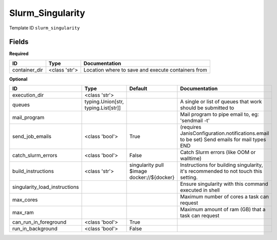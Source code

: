 Slurm_Singularity
=================

Template ID ``slurm_singularity``

Fields
-------

**Required**

=============  =============  ==================================================
ID             Type           Documentation
=============  =============  ==================================================
container_dir  <class 'str'>  Location where to save and execute containers from
=============  =============  ==================================================

**Optional**

=============================  ===================================  ==========================================  ==========================================================================================
ID                             Type                                 Default                                     Documentation
=============================  ===================================  ==========================================  ==========================================================================================
execution_dir                  <class 'str'>
queues                         typing.Union[str, typing.List[str]]                                              A single or list of queues that work should be submitted to
mail_program                                                                                                    Mail program to pipe email to, eg: 'sendmail -t'
send_job_emails                <class 'bool'>                       True                                        (requires JanisConfiguration.notifications.email to be set) Send emails for mail types END
catch_slurm_errors             <class 'bool'>                       False                                       Catch Slurm errors (like OOM or walltime)
build_instructions             <class 'str'>                        singularity pull $image docker://${docker}  Instructions for building singularity, it's recommended to not touch this setting.
singularity_load_instructions                                                                                   Ensure singularity with this command executed in shell
max_cores                                                                                                       Maximum number of cores a task can request
max_ram                                                                                                         Maximum amount of ram (GB) that a task can request
can_run_in_foreground          <class 'bool'>                       True
run_in_background              <class 'bool'>                       False
=============================  ===================================  ==========================================  ==========================================================================================

